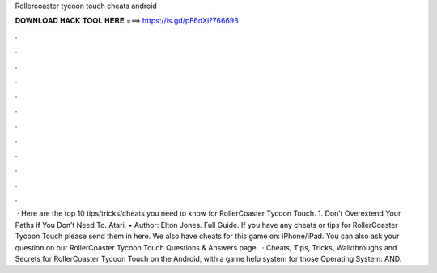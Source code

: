 Rollercoaster tycoon touch cheats android

𝐃𝐎𝐖𝐍𝐋𝐎𝐀𝐃 𝐇𝐀𝐂𝐊 𝐓𝐎𝐎𝐋 𝐇𝐄𝐑𝐄 ===> https://is.gd/pF6dXi?766693

.

.

.

.

.

.

.

.

.

.

.

.

 · Here are the top 10 tips/tricks/cheats you need to know for RollerCoaster Tycoon Touch. 1. Don’t Overextend Your Paths if You Don’t Need To. Atari. • Author: Elton Jones. Full Guide. If you have any cheats or tips for RollerCoaster Tycoon Touch please send them in here. We also have cheats for this game on: iPhone/iPad. You can also ask your question on our RollerCoaster Tycoon Touch Questions & Answers page.  · Cheats, Tips, Tricks, Walkthroughs and Secrets for RollerCoaster Tycoon Touch on the Android, with a game help system for those Operating System: AND.